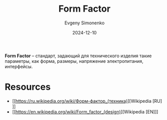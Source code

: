 :PROPERTIES:
:ID:       94aa609f-76c8-4ca9-bc3d-f5ffc3bbc7e0
:END:
#+TITLE: Form Factor
#+AUTHOR: Evgeny Simonenko
#+LANGUAGE: Russian
#+LICENSE: CC BY-SA 4.0
#+DATE: 2024-12-10

*Form Factor* -- стандарт, задающий для технического изделия такие параметры, как форма, размеры, напряжение электропитания, интерфейсы.

* Resources

- [[https://ru.wikipedia.org/wiki/Форм-фактор_(техника)][Wikipedia [RU]​]]
- [[https://en.wikipedia.org/wiki/Form_factor_(design)][Wikipedia [EN]​]]
